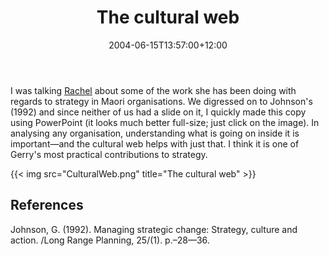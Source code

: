 #+title: The cultural web
#+date: 2004-06-15T13:57:00+12:00
#+lastmod: 2004-06-15T13:57:00+12:00
#+categories[]: Research
#+tags[]: Culture
#+slug: the-cultural-web
#+draft: False

I was talking [[https://staff.business.auckland.ac.nz/rwolfgramm][Rachel]] about some of the work she has been doing with regards to strategy in Maori organisations. We digressed on to Johnson's (1992) and since neither of us had a slide on it, I quickly made this copy using PowerPoint (it looks much better full-size; just click on the image). In analysing any organisation, understanding what is going on inside it is important---and the cultural web helps with just that. I think it is one of Gerry's most practical contributions to strategy.

{{< img src="CulturalWeb.png" title="The cultural web" >}}


** References

Johnson, G. (1992). Managing strategic change: Strategy, culture and action. /Long Range Planning, 25/(1). p.--28---36.
